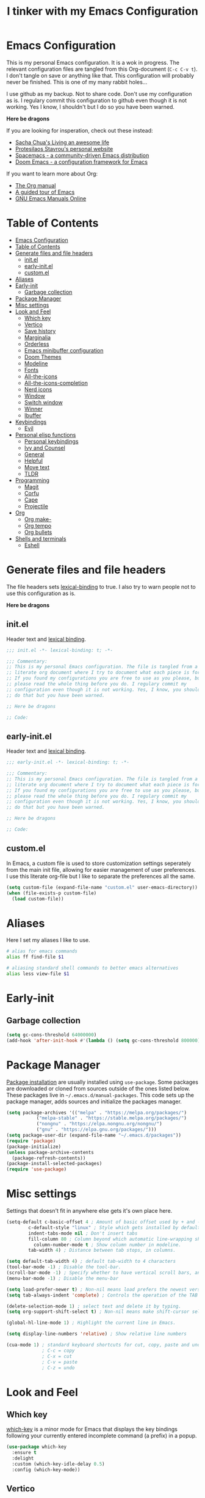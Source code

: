 #+TITLE: I tinker with my Emacs Configuration
#+OPTIOINS: toc:2 num:nil

* Emacs Configuration
:PROPERTIES:
:ID:       09343f47-1679-440f-95cd-f785f7c69ae2
:CUSTOM_ID: emacs-configuration
:END:
This is my personal Emacs configuration. It is a wok in progress. The relevant
configuration files are tangled from this Org-document (=C-c C-v t=). I don't
tangle on save or anything like that. This configuration will probably never be
finished. This is one of my many rabbit holes...

I use github as my backup. Not to share code. Don't use my configuration as is.
I regulary commit this configuration to github even though it is not working.
Yes I know, I shouldn't but I do so you have been warned.

*Here be dragons*


If you are looking for insperation, check out these instead:
- [[https://sachachua.com/blog/][Sacha Chua's Living an awesome life]]
- [[https://protesilaos.com/][Protesilaos Stavrou's personal website]]
- [[https://www.spacemacs.org/][Spacemacs - a community-driven Emacs distribution]]
- [[https://github.com/doomemacs/doomemacs][Doom Emacs - a configuration framework for Emacs]]

If you want to learn more about Org:
- [[https://orgmode.org/manual/index.html][The Org manual]]
- [[https://www.gnu.org/software/emacs/tour/][A guided tour of Emacs]]
- [[https://www.gnu.org/software/emacs/manual/index.html][GNU Emacs Manuals Online]]

* Table of Contents
:PROPERTIES:
:ID:       b189e2ec-4f92-4bed-b382-b2ce1303e84f
:TOC:      :include all :depth 3 :force (nothing) :ignore (nothing) :local (depth)
:CUSTOM_ID: table-of-contents
:END:
:CONTENTS:
- [[#emacs-configuration][Emacs Configuration]]
- [[#table-of-contents][Table of Contents]]
- [[#generate-files-and-file-headers][Generate files and file headers]]
  - [[#initel][init.el]]
  - [[#early-initel][early-init.el]]
  - [[#customel][custom.el]]
- [[#aliases][Aliases]]
- [[#early-init][Early-init]]
  - [[#garbage-collection][Garbage collection]]
- [[#package-manager][Package Manager]]
- [[#misc-settings][Misc settings]]
- [[#look-and-feel][Look and Feel]]
  - [[#which-key][Which key]]
  - [[#vertico][Vertico]]
  - [[#save-history][Save history]]
  - [[#marginalia][Marginalia]]
  - [[#orderless][Orderless]]
  - [[#emacs-minibuffer-configuration][Emacs minibuffer configuration]]
  - [[#doom-themes][Doom Themes]]
  - [[#modeline][Modeline]]
  - [[#fonts][Fonts]]
  - [[#all-the-icons][All-the-icons]]
  - [[#all-the-icons-completion][All-the-icons-completion]]
  - [[#nerd-icons][Nerd icons]]
  - [[#window][Window]]
  - [[#switch-window][Switch window]]
  - [[#winner][Winner]]
  - [[#ibuffer][Ibuffer]]
- [[#keybindings][Keybindings]]
  - [[#evil][Evil]]
- [[#personal-elisp-functions][Personal elisp functions]]
  - [[#personal-keybindings][Personal keybindings]]
  - [[#ivy-and-counsel][Ivy and Counsel]]
  - [[#general][General]]
  - [[#helpful][Helpful]]
  - [[#move-text][Move text]]
  - [[#tldr][TLDR]]
- [[#programming][Programming]]
  - [[#magit][Magit]]
  - [[#corfu][Corfu]]
  - [[#cape][Cape]]
  - [[#projectile][Projectile]]
- [[#org][Org]]
  - [[#org-make-][Org make-]]
  - [[#org-tempo][Org tempo]]
  - [[#org-bullets][Org bullets]]
- [[#shells-and-terminals][Shells and terminals]]
  - [[#eshell][Eshell]]
:END:

* Generate files and file headers
:PROPERTIES:
:ID:       b4a28b58-af79-40c9-814d-eb61d5f09fbb
:CUSTOM_ID: generate-files-and-file-headers
:END:
The file headers sets [[https://www.gnu.org/software/emacs/manual/html_node/elisp/Lexical-Binding.html][lexical-binding]] to true. I also try to warn people not to
use this configuration as is.

*Here be dragons*

** init.el
:PROPERTIES:
:ID:       e23de079-3a6b-4539-8009-07ebbc60ff1a
:CUSTOM_ID: initel
:END:
Header text and [[https://www.gnu.org/software/emacs/manual/html_node/elisp/Lexical-Binding.html][lexical binding]].

#+begin_src emacs-lisp :tangle ~/.emacs.d/init.el :mkdirp yes
  ;;; init.el -*- lexical-binding: t; -*-

  ;;; Commentary:
  ;; This is my personal Emacs configuration. The file is tangled from a
  ;; literate org document where I try to document what each piece is for.
  ;; If you found my configurations you are free to use as you please, but
  ;; please read the whole thing before you do. I regulary commit my
  ;; configuration even though it is not working. Yes, I know, you shouldn't
  ;; do that but you have been warned.

  ;; Here be dragons

  ;; Code:
#+end_src

** early-init.el
:PROPERTIES:
:ID:       da74a372-1f4c-4047-93bc-b7abae58327d
:CUSTOM_ID: early-initel
:END:
Header text and [[https://www.gnu.org/software/emacs/manual/html_node/elisp/Lexical-Binding.html][lexical binding]].

#+begin_src emacs-lisp :tangle ~/.emacs.d/early-init.el :mkdirp yes
;;; early-init.el -*- lexical-binding: t; -*-

;;; Commentary:
;; This is my personal Emacs configuration. The file is tangled from a
;; literate org document where I try to document what each piece is for.
;; If you found my configurations you are free to use as you please, but
;; please read the whole thing before you do. I regulary commit my
;; configuration even though it is not working. Yes, I know, you shouldn't
;; do that but you have been warned.

;; Here be dragons

;; Code:
#+end_src

** custom.el
:PROPERTIES:
:ID:       2afa1d80-84f9-4cc0-bf39-d812d6d83e8d
:CUSTOM_ID: customel
:END:
In Emacs, a custom file is used to store customization settings seperately
from the main init file, allowing for easier management of user preferences.
I use this literate org-file but I like to separate the preferences all the same.

#+begin_src emacs-lisp :tangle ~/.emacs.d/init.el :mkdirp yes
  (setq custom-file (expand-file-name "custom.el" user-emacs-directory))
  (when (file-exists-p custom-file)
    (load custom-file))
#+end_src

* Aliases
:PROPERTIES:
:ID:       f5220e9f-af04-417b-9a65-fa3d67010025
:CUSTOM_ID: aliases
:END:
Here I set my aliases I like to use.

#+begin_src bash :tangle ~/.emacs.d/eshell/aliases :mkdirp yes
  # alias for emacs commands
  alias ff find-file $1

  # aliasing standard shell commands to better emacs alternatives
  alias less view-file $1
#+end_src

* Early-init
:PROPERTIES:
:ID:       f7e0fdee-a113-4843-8166-fc9328cae8d0
:CUSTOM_ID: early-init
:END:
** Garbage collection
:PROPERTIES:
:ID:       fabf79ba-92bc-4ad3-a7c5-5356c0a79965
:CUSTOM_ID: garbage-collection
:END:
#+begin_src emacs-lisp :tangle ~/.emacs.d/early-init.el
  (setq gc-cons-threshold 64000000)
  (add-hook 'after-init-hook #'(lambda () (setq gc-cons-threshold 800000)))
#+end_src

* Package Manager
:PROPERTIES:
:ID:       59ca8f2d-5a9f-45a1-9582-0d31e70a7c99
:CUSTOM_ID: package-manager
:END:
[[https://www.gnu.org/software/emacs/manual/html_node/emacs/Package-Installation.html][Package installation]] are usually installed using =use-package=. Some packages
are downloaded or cloned from sources outside of the ones listed below. These
packages live in =~/.emacs.d/manual-packages=. This code sets up the package
manager, adds sources and initialize the packages manager.

#+begin_src emacs-lisp :tangle ~/.emacs.d/init.el
  (setq package-archives '(("melpa" . "https://melpa.org/packages/")
  			 ("melpa-stable" . "https://stable.melpa.org/packages/")
  			 ("nongnu" . "https://elpa.nongnu.org/nongnu/")
  			 ("gnu" . "https://elpa.gnu.org/packages/")))
  (setq package-user-dir (expand-file-name "~/.emacs.d/packages"))
  (require 'package)
  (package-initialize)
  (unless package-archive-contents
    (package-refresh-contents))
  (package-install-selected-packages)
  (require 'use-package)
#+end_src

* Misc settings
:PROPERTIES:
:ID:       43dcbe04-dc3a-4be8-a402-eab1e425a79b
:CUSTOM_ID: misc-settings
:END:
Settings that doesn't fit in anywhere else gets it's own place here.
#+begin_src emacs-lisp :tangle ~/.emacs.d/init.el
  (setq-default c-basic-offset 4 ; Amount of basic offset used by + and - symbols in 'c-offsets-alist'. 
  	      c-default-style "linux" ; Style which gets installed by default when a file is visited.
  	      indent-tabs-mode nil ; Don't insert tabs
  	      fill-column 80 ; Column beyond which automatic line-wrapping should happen.
            column-number-mode t ; Show column number in modeline.
  	      tab-width 4) ; Distance between tab stops, in columns.

  (setq default-tab-width 4) ; default tab-width to 4 characters
  (tool-bar-mode -1) ; Disable the tool-bar.
  (scroll-bar-mode -1) ; Specify whether to have vertical scroll bars, and on which side.
  (menu-bar-mode -1) ; Disable the menu-bar

  (setq load-prefer-newer t) ; Non-nil means load prefers the newest version of a file.
  (setq tab-always-indent 'complete) ; Controls the operation of the TAB key.

  (delete-selection-mode 1) ; select text and delete it by typing.
  (setq org-support-shift-select t) ; Non-nil means make shift-cursor select text when possible.

  (global-hl-line-mode 1) ; Highlight the current line in Emacs.

  (setq display-line-numbers 'relative) ; Show relative line numbers

  (cua-mode 1) ; standard keyboard shortcuts for cut, copy, paste and undo
               ; C-c = copy
               ; C-x = cut
               ; C-v = paste
               ; C-z = undo

#+end_src

* Look and Feel
:PROPERTIES:
:ID:       b4317374-26d8-4d71-bb40-78946ec94b37
:CUSTOM_ID: look-and-feel
:END:
** Which key
:PROPERTIES:
:ID:       008cab1b-8437-4962-afef-b11c8cdaed80
:CUSTOM_ID: which-key
:END:
[[https://github.com/justbur/emacs-which-key][which-key]] is a minor mode for Emacs that displays the key bindings following your currently entered incomplete
command (a prefix) in a popup. 

#+begin_src emacs-lisp :tangle ~/.emacs.d/init.el
  (use-package which-key
    :ensure t
    :delight
    :custom (which-key-idle-delay 0.5)
    :config (which-key-mode))
#+end_src

** Vertico
:PROPERTIES:
:ID:       afab5a72-3d01-4264-82d3-25bc98d269e4
:CUSTOM_ID: vertico
:END:
[[https://github.com/minad/vertico][Vertico]] provides a performant and minimalistic vertical completion UI based on the default completion system. 

#+begin_src emacs-lisp :tangle ~/.emacs.d/init.el
    (use-package vertico
      :ensure t
      :init (vertico-mode)
      :bind (:map vertico-map
    	      ("C-<backspace>" . vertico-directory-up))
      :config
      (keymap-set vertico-map "?" #'minibuffer-completion-help)
      (keymap-set vertico-map "M-RET" #'minibuffer-force-complete-and-exit)
      (keymap-set vertico-map "M-TAB" #'minibuffer-complete))
#+end_src

** Save history
:PROPERTIES:
:ID:       f2dff2fc-f45f-431c-8fe1-9524e69ed73a
:CUSTOM_ID: save-history
:END:
Vertico sorts by history position.
#+begin_src emacs-lisp :tangle ~/.emacs.d/init.el
  (use-package savehist
    :init
    (savehist-mode))
#+end_src 

** Marginalia
:PROPERTIES:
:ID:       572a1a5b-e918-4a16-af33-af8992d4a655
:CUSTOM_ID: marginalia
:END:
[[https://github.com/minad/marginalia][Marginalia]] are marks or annotations placed at the margin of the page of a book or in this case helpful colorful
annotations placed at the margin of the minibuffer for your completion candidates.

#+begin_src emacs-lisp :tangle ~/.emacs.d/init.el
  (use-package marginalia
    :ensure t
    :after vertico
    :init (marginalia-mode)
    :custom
    (marginalia-annotators '(marginalia-annotators-heavy marginalia-annotators-light nil)))
#+end_src

** Orderless
:PROPERTIES:
:ID:       7394eb5c-4819-4465-b380-2c7e12f94e78
:CUSTOM_ID: orderless
:END:
This package provides an [[https://github.com/oantolin/orderless][orderless]] completion style that divides the pattern into space-separated components,
and matches candidates that match all of the components in any order. Each component can match in any one of several
ways: literally, as a regexp, as an initialism, in the flex style, or as multiple word prefixes. By default, regexp
and literal matches are enabled.

#+begin_src emacs-lisp :tangle ~/.emacs.d/init.el
  (use-package orderless
    :ensure t
    :custom
    (completion-category-defaults nil)
    (completion-category-overrides '((file (styles . (partial-completion)))))
    (completion-styles '(orderless basic)))
#+end_src

** Emacs minibuffer configuration
:PROPERTIES:
:ID:       2386fc56-8664-46b4-8878-3d74fa25eeea
:CUSTOM_ID: emacs-minibuffer-configuration
:END:
#+begin_src emacs-lisp :tangle ~/.emacs.d/init.el
  (use-package emacs
    :custom
    (enable-recursive-minibuffers t)
    (read-extended-command-predicate #'command-completion-default-include-p)
    (minibuffer-prompt-properties
     '(read-only t cursor-intangible t face minibuffer-prompt)))
#+end_src

** Doom Themes
:PROPERTIES:
:ID:       b9c589dc-625e-4e80-9a53-d3cb1dcfd2ae
:CUSTOM_ID: doom-themes
:END:
A [[https://github.com/doomemacs/themes][theme megapack]] for GNU Emacs, inspired by community favorites.

#+begin_src emacs-lisp :tangle ~/.emacs.d/init.el
  (use-package doom-themes
    :ensure t)
  (load-theme 'doom-one :no-confirm)
#+end_src

** Modeline
:PROPERTIES:
:ID:       5c1d34f2-2583-47e0-bab0-d22e4ecea22f
:CUSTOM_ID: modeline
:END:
[[https://github.com/seagle0128/doom-modeline][Doom modeline]] is used to cleanup and configure the modeline.

#+begin_src emacs-lisp :tangle ~/.emacs.d/init.el
  (use-package doom-modeline
    :ensure t
    :config
    (setq
     doom-modeline-support-imenu t
     doom-modeline-icon t
     doom-modeline-major-mode-icon t
     doom-modeline-buffer-state-icon t
     doom-modeline-buffer-modification-icon t
     doom-modeline-column-zero-based t
     doom-modeline-highlight-modified-buffer-name nil
     doom-modeline-percent-position '(-3 "%p")
     doom-modeline-position-column-line-format '("%l:%c")
     doom-modeline-total-line-number t
     doom-modeline-modal t
     doom-modeline-modal-modern-icon t
     doom-modeline-time t
     )
    (setq doom-modeline-height 1)
    (custom-set-faces
     '(mode-line ((t (:family "FiraCode Nerd Font" :height 0.9))))
     '(mode-line-active ((t (:famliy "FiraCode Nerd Font" :height 0.9))))
     '(mode-line-inactive ((t (:family "FiraCode Nerd Font" :height 0.9)))))
    :init
    (doom-modeline-mode 1))
#+end_src

** Fonts
:PROPERTIES:
:ID:       70e1ff31-a9cb-4890-ae61-4b4b9f206cb8
:CUSTOM_ID: fonts
:END:
Setting the font faces.

#+begin_src emacs-lisp :tangle ~/.emacs.d/init.el
  (set-face-attribute 'default nil
                      ;; :font "Iosevka Fixed"
                      :font "FiraCode Nerd Font"
                      :height 120
                      :weight 'medium)
  (set-face-attribute 'variable-pitch nil
                      ;; :font "Iosevka"
                      :font "FiraCode nerd Font"
                      :height 110
                      :weight 'medium)
  (set-face-attribute 'fixed-pitch nil
                      :font "FiraCode Nerd Font"
                      ;; :font "Iosevka Fixed"
                      :height 130
                      :weight 'medium)
  (set-face-attribute 'font-lock-comment-face nil
                      :slant 'italic)
  (set-face-attribute 'font-lock-keyword-face nil
                      :slant 'italic)
#+end_src

** All-the-icons
:PROPERTIES:
:ID:       15bb2874-6932-47d1-958b-c502f5a7ebd4
:CUSTOM_ID: all-the-icons
:END:
[[https://github.com/domtronn/all-the-icons.el][All-the-icons]] is a utility package to collect various Icon Fonts and propertize them within Emacs.

#+begin_src emacs-lisp :tangle ~/.emacs.d/init.el
  (use-package all-the-icons
    :ensure t
    :if (display-graphic-p))
#+end_src

** All-the-icons-completion
:PROPERTIES:
:ID:       07d958df-9362-4c0e-a6ac-630a4214432a
:CUSTOM_ID: all-the-icons-completion
:END:
[[https://github.com/iyefrat/all-the-icons-completion][All-the-icons-completion]] adds icons to completion candidates in Emacs.

#+begin_src emacs-lisp :tangle ~/.emacs.d/init.el
  (use-package all-the-icons-completion
    :ensure t
    :defer
    :hook (marginalia-mode . #'all-the-icons-completion-marginalia-setup)
    :init
    (all-the-icons-completion-mode))
#+end_src

** Nerd icons
:PROPERTIES:
:ID:       4bb8c5e4-4a95-45d1-a57e-738691514ed4
:CUSTOM_ID: nerd-icons
:END:
[[https://github.com/emacsmirror/nerd-icons][Nerd-icons]] - Emacs Nerd Font Icons Library.

#+begin_src emacs-lisp :tangle ~/.emacs.d/init.el
  (use-package nerd-icons
    :ensure t)
  (setq nerd-icons-font-family "FiraCode Nerd Font")
#+end_src

** Window
:PROPERTIES:
:ID:       8c55f09a-2cc7-45d1-8dee-3543c65b63cc
:CUSTOM_ID: window
:END:
Setup how to split windows in Emacs.

#+begin_src emacs-lisp :tangle ~/.emacs.d/init.el
  (use-package window
    :ensure nil
    :bind (("C-x 2" . vsplit-last-buffer)
           ("C-x 3" . hsplit-last-buffer)
           ([remap kill-buffer] . kill-this-buffer))
    :preface
    (defun hsplit-last-buffer ()
      "Focus to the last created horizontal window."
      (interactive)
      (split-window-horizontally)
      (other-window 1))
    (defun vsplit-last-buffer ()
      "Focus to the last created vertical window."
      (interactive)
      (split-window-vertically)
      (other-window 1)))
#+end_src

** Switch window
:PROPERTIES:
:ID:       25402c3a-1c2b-4664-aeb2-3db770e2c0aa
:CUSTOM_ID: switch-window
:END:
[[https://github.com/dimitri/switch-window][Switch-window]] offer a visual way to choose a window to switch to.

#+begin_src emacs-lisp :tangle ~/.emacs.d/init.el
  (use-package switch-window
    :ensure t
    :bind (("C-x o" . switch-window)
           ("C-x w" . switch-window-then-swap-buffer)))
#+end_src

** Winner
:PROPERTIES:
:ID:       b099f7bd-e78f-46b4-94a3-aceb38fb6bd2
:CUSTOM_ID: winner
:END:
Winner mode in Emacs allows you to restore previous window configurations after
they have been changed, making it easier to manage your layout.

#+begin_src emacs-lisp :tangle ~/.emacs.d/init.el
  (use-package winner
    :ensure nil
    :config (winner-mode))
#+end_src

** Ibuffer
:PROPERTIES:
:ID:       a40b06f4-aba4-4179-b0ee-e3cc2830a7ab
:CUSTOM_ID: ibuffer
:END:
I found a post [[https://tech.tonyballantyne.com/2020/09/26/ibuffer-changed-my-life/][ibuffer changed my life]] from Tony Ballantyne Tech.

#+begin_src emacs-lisp :tangle ~/.emacs.d/init.el
  (global-set-key (kbd "C-x C-b") 'ibuffer) ; instead of buffer-list
  (setq ibuffer-expert t)                   ; stop yes no prompt on delete
  (setq ibuffer-saved-filter-groups
        (quote (("default"
                 ("dired" (mode . dired-mode))
                 ("org" (mode . org-mode))
                 ("magit" (name . "^magit"))
                 ("planner" (or
                             (name . "^\\*Calendar\\*$")
                             (name . "^\\*Org Agenda\\*$")))
                 ("emacs" (or
                           (name . "^\\*scratch\\*$")
                           (name . "^\\*Messages\\*$")))
                 ))))
  (add-hook 'ibuffer-mode-hook (lambda ()
                                 (ibuffer-switch-to-saved-filter-groups "default")))
#+end_src

* Keybindings
:PROPERTIES:
:ID:       ed00b6c1-85c2-4b2b-8bfb-a52e51a954df
:CUSTOM_ID: keybindings
:END:
** Evil
:PROPERTIES:
:ID:       1ae2dce6-7075-4450-94de-e070a9c313d0
:CUSTOM_ID: evil
:END:
[[https://github.com/emacs-evil/evil][Evil]] is an extensible *vi* layer for Emacs.

#+begin_src emacs-lisp :tangle ~/.emacs.d/init.el
  (use-package evil
    :ensure t
    :init
    (setq evil-want-integration t
          evil-want-keybinding nil
          evil-vsplit-window-right t
          evil-split-window-below t
          evil-undo-system 'undo-redo)
    (evil-mode 1))

  (use-package evil-collection
    :ensure t
    :after evil
    :config
    (add-to-list 'evil-collection-mode-list 'help)
    (evil-collection-init))

  (with-eval-after-load 'evil-maps
    (define-key evil-motion-state-map (kbd "SPC") nil)
    (define-key evil-motion-state-map (kbd "RET") nil)
    (define-key evil-motion-state-map (kbd "TAB") nil))
  (setq org-return-follows-link t)
#+end_src
* Personal elisp functions
:PROPERTIES:
:ID:       6aac4257-3e7a-42df-96da-a859d749a0f5
:CUSTOM_ID: personal-elisp-functions
:END:
Be very careful when using my functions. Here be dragons...
#+begin_src emacs-lisp :tangle ~/.emacs.d/init.el
  (defun fet/open-configuration ()
    "Open configuration file '~/repos/emacs/README.org'"
    (interactive)
    (find-file "~/repos/emacs/README.org")
    )
#+end_src
** Personal keybindings
:PROPERTIES:
:ID:       a270f9f2-1d9c-4ce3-9930-b8241af5e41f
:CUSTOM_ID: personal-keybindings
:END:
This is probably not the only place where keybindings are defined.
There are some in the =General= section and in other places. Oh my!

#+begin_src emacs-lisp :tangle ~/.emacs.d/init.el
  (global-set-key (kbd "C-,") 'fet/open-configuration)
  (global-set-key (kbd "C-c g") 'magit-status)           ; magit status
  (global-set-key (kbd "C-c p") 'projectile-command-map) ; projectile command map
  (global-set-key (kbd "C-+") 'text-scale-increase)      ; increase text size
  (global-set-key (kbd "C--") 'text-scale-decrease)      ; decrease text size
  (global-set-key (kbd "<C-wheel-up>") 'text-scale-increase)
  (global-set-key (kbd "<C-wheel-down>") 'text-scale-decrease)
  (global-set-key [escape] 'keyboard-escape-quit)        ; be default, Emacs requires you to hit ESC
                                                         ; three times to escape quit the minibuffer
#+end_src

** Ivy and Counsel
:PROPERTIES:
:ID:       2ec2540b-f62d-48c3-8c48-8239114f960d
:CUSTOM_ID: ivy-and-counsel
:END:
#+begin_src emacs-lisp :tangle ~/.emacs.d/init.el
  (use-package counsel
    :ensure t
    :after ivy
    :diminish
    :config
    (counsel-mode)
    (setq ivy-initial-inputs-alist nil))

  (use-package ivy
    :ensure t
    :bind
    (("C-c C-r" . ivy-resume)
     ("C-x B" . ivy-switch-buffer-other-window))
    :diminish
    :custom
    (setq ivy-use-virtual-buffers t
          ivy-count-format "(%d/%d) "
          enable-recursive-minibuffers t)
    :config
    (ivy-mode))

  (use-package all-the-icons-ivy-rich
    :ensure t
    :init (all-the-icons-ivy-rich-mode 1))

  (use-package ivy-rich
    :ensure t
    :after ivy
    :init (ivy-rich-mode 1)
    :custom (ivy-virtual-abbreviate 'full
                                    ivy-rich-switch-buffer-align-virtual-buffer t
                                    ivy-rich-path-style 'abbrev)
    :config
    (ivy-set-display-transformer 'ivy-switch-buffer
                                 'ivy-rich-switch-buffer-transformer))
#+end_src

** General
:PROPERTIES:
:ID:       8fc3f3aa-013e-4f8a-917a-0c06027d2992
:CUSTOM_ID: general
:END:
[[https://github.com/noctuid/general.el][General]] is a more convenient key definition system in Emacs.

#+begin_src emacs-lisp :tangle ~/.emacs.d/init.el
  (use-package general
    :ensure t
    :config
    (general-evil-setup)
    ;; set up "SPC" as the global leader key
    (general-create-definer my/leader-keys
                            :states '(normal insert visual emacs)
                            :keymaps 'override
                            :prefix "SPC"
                            :global-prefix "M-SPC") ; access leader key in insert mode
    (my/leader-keys
     "SPC" '(counsel-M-x :wk "Counsel M-x")
     "." '(find-file :wk "Find file")
     "TAB TAB" '(comment-line :wk "Comment lines")
     "u" '(universal-argument :wk "Universal argument")
     )

    (my/leader-keys
      "b" '(:ignore t :wk "Bookmarks/Buffers")
      "b b" '(switch-to-buffer :wk "Switch to buffer")
      "b c" '(clone-indirect-buffer :wk "Create indirect buffer copy in a split")
      "b C" '(clone-indirect-buffer-other-window :wk "Clone indirect buffer in new window")
      "b d" '(bookmark-delete :wk "Delete bookmark")
      "b i" '(ibuffer :wk "Ibuffer")
      "b k" '(kill-current-buffer :wk "Kill current buffer")
      "b l" '(list-bookmarks :wk "List bookmarks")
      "b m" '(bookmark-set :wk "Set bookmark")
      "b n" '(next-buffer :wk "Next buffer")
      "b p" '(previous-buffer :wk "Previous buffer")
      "b r" '(revert-buffer :wk "Reload buffer")
      "b R" '(rename-buffer :wk "Rename buffer")
      "b s" '(basic-save-buffer :wk "Save buffer")
      "b S" '(save-some-buffers :wk "Save multiple buffers")
      "b w" '(bookmark-save :wk "Save current bookmarks to bookmark file")
      )

    (my/leader-keys
      "d" '(:ignore t :wk "Dired")
      "d d" '(dired :wk "Open dired")
      "d j" '(dired-jump :wk "Dired jump to current")
      )

    (my/leader-keys
      "e" '(:ignore t :wk "Eshell/Evaluate")
      "e b" '(eval-buffer :wk "Evaluate elisp in buffer")
      "e d" '(eval-defun :wk "Evaluate defun containing or after point")
      "e e" '(eval-expression :wk "Evaluate and elisp expression")
      "e h" '(counsel-ssh-history :wk "Eshell history")
      "e l" '(eval-last-sexp :wk "Evaluate elisp expression before point")
      "e r" '(eval-region :wk "Evaluate elisp in region")
      "e R" '(eww-reload :wk "Reload current page in EWW")
      "e s" '(eshell :wk "Eshell")
      "e w" '(eww :wk "EWW emacs web browser")
      )

    (my/leader-keys
      "f" '(:ignore t :wk "Files")
      ;; "f c" '((lambda () (interactive) (find-file "~/repos/emacs/README.org")) :wk "Open emacs configuration file")
      "f c" '(fet/open-configuration :wk "Open emacs configuration file")
      "f e" '((lambda () (interactive) (dired "~/repos/emacs/")) :wk "Open config dir in dired")
      "f g" '(counsel-grep-or-swiper :wk "Search for string current file")
      "f j" '(counsel-file-jump :wk "Jump to a file below current directory")
      "f l" '(counsel-locate :wk "Locate a file")
      "f r" '(counsel-recentf :wk "Find recent files")
      "f s" '(basic-save-buffer :wk "Save file")
      "f S" '(save-some-buffers :wk "Save multiple buffers")
      )

    (my/leader-keys
      "g" '(:ignore t :wk "Git")
      "g d" '(magit-dispatch :wk "Magit dispatch")
      "g ." '(magit-file-dispatch :wk "Magit file dispatch")
      "g b" '(magit-branch-checkout :wk "Switch branch")
      "g c" '(:ignore t :wk "Create")
      "g c b" '(magit-branch-and-checkout :wk "Create branch and checkout")
      "g c c" '(magit-commit-create :wk "Create commit")
      "g c f" '(magit-commit-fixup :wk "Create fixup commit")
      "g C" '(magit-clone :wk "Clone repo")
      "g f" '(:ignore t :wk "Find")
      "g f c" '(magit-show-commit :wk "Magit show commit")
      "g f f" '(magit-find-file :wk "Magit find file")
      "g f g" '(magit-find-git-config-file :wk "Find gitconfig file")
      "g F" '(magit-fetch :wk "Git fetch")
      "g g" '(magit-status :wk "Magit status")
      "g i" '(magit-init :wk "Initialize git repo")
      "g l" '(magit-log-buffer-file :wk "Magit buffer log")
      "g r" '(vc-revert :wk "Git revert file")
      "g s" '(magit-stage-file :wk "Git stage file")
      "g u" '(magit-unstage-file :wk "Git unstage file")
      )

    (my/leader-keys
      "h" '(:ignore t :wk "Help")
      "h a" '(counsel-apropos :wk "Apropos")
      "h b" '(describe-bindings :wk "Desc. bindings")
      "h c" '(describe-char :wk "Desc. character under cursor")
      "h d" '(:ignore t :wk "Emacs documentation")
      "h d a" '(about-emacs :wk "About Emacs")
      "h d d" '(view-emacs-debugging :wk "View Emacs debugging")
      "h d f" '(view-emacs-FAQ :wk "View Emacs FAQ")
      "h d m" '(info-emacs-manual :wk "The Emacs manual")
      "h d n" '(view-emacs-news :wk "View Emacs News")
      "h d o" '(describe-distribution :wk "How to obtain Emacs")
      "h d p" '(view-emacs-problems :wk "View Emacs problems")
      "h d t" '(view-emacs-todo :wk "View Emacs todo")
      "h d w" '(describe-no-warranty :wk "Desc. no warranty")
      "h e" '(view-echo-area-messages :wk "View echo area messages")
      "h f" '(describe-function :wk "Desc. function")
      "h F" '(describe-face :wk "Desc. face")
      "h g" '(describe-gnu-project :wk "Desc. GNU Project")
      "h i" '(info :wk "Info")
      "h I" '(describe-input-method :wk "Desc. input method")
      "h k" '(describe-key :wk "Desc. key")
      "h l" '(view-lossage :wk "Display recent keystrokes and the commands run")
      "h L" '(describe-language-environment :wk "Desc. language environment")
      "h m" '(describe-mode :wk "Desc. mode")
      "h r" '(:ignore t :wk "Reload")
      "h r r" '((lambda () (interactive) (load-file "~/.emacs.d/init.el")) :wk "Reload emacs config")
      "h t" '(load-theme :wk "Load theme")
      "h v" '(describe-variable :wk "Desc. variable")
      "h w" '(where-is :wk "Prints keybinding for command if set")
      "h x" '(describe-command :wk "Desc. command")
      )

    (my/leader-keys
      "o" '(:ignore t :wk "Org")
      "o a" '(org-agenda :wk "Org agenda")
      "o e" '(org-export-dispatch :wk "Org export dispatch")
      "o i" '(org-toggle-item :wk "Org toggle item")
      "o t" '(org-todo :wk "Org todo")
      "o B" '(org-babel-tangle :wk "Org babel tangle")
      "o T" '(org-todo-list :wk "Org todo list")
      "o b" '(:ignore t :wk "Tables")
      "o b -" '(org-table-insert-hline :wk "Insert hline in table")
      "o d" '(:ignore t :wk "Date/deadline")
      "o s" '(org-time-stamp :wk "Org time stamp")
      "o p" '(org-present :wk "Org present")
      )
    

    (my/leader-keys
      "i" '(:ignore t :wk "Internet")
      ;; "i e" '(elfeed :wk "Open Elfeed")
      ;; "i u" '(elfeed-update :wk "Elfeed update")
      )

    (my/leader-keys
      "p" '(projectile-command-map :wk "Projectile")
      )

    (my/leader-keys
      "s" '(:ignore t :wk "Search")
      "s d" '(dictionary-search :wk "Search dictioinary")
      "s m" '(man :wk "Man pages")
      "s t" '(tldr :wk "Lookup TLDR docs for a command")
      )

    (my/leader-keys
      "t" '(:ignore t :wk "Toggle")
      "t t" '(ef-themes-toggle :wk "Switch light/dark theme")
      "t e" '(eshell-toggle :wk "Toggle Eshell")
      "t l" '(display-line-numbers-mode :wk "Toggle line numbers")
      "t r" '((lambda() (interactive) (setq display-line-numbers 'relative)) :wk "Relative line numbers")
      "t o" '((lambda() (interactive) (setq display-line-numbers 't)) :wk "Ordinary line numbers")
      )

    (my/leader-keys
      "w" '(:ignore t :wk "Windows")
      "w c" '(evil-window-delete :wk "Close window")
      "w n" '(evil-window-new :wk "New window")
      "w s" '(evil-window-split :wk "Horizontal split window")
      "w v" '(evil-window-vsplit :wk "Vertical split window")
      "w h" '(evil-window-left :wk "Window left")
      "w j" '(evil-window-down :wk "Window down")
      "w l" '(evil-window-right :wk "Window right")
      "w k" '(evil-window-up :wk "Window up")
      "w w" '(evil-window-next :wk "Next window")
      )
    
    ) 
#+end_src

** Helpful
:PROPERTIES:
:ID:       1850714f-29eb-454c-a8f8-1ff875b7c987
:CUSTOM_ID: helpful
:END:
[[https://github.com/Wilfred/helpful][Helpful]] is an alternative to the built-in Emacs help that provides much more contextual information.

#+begin_src emacs-lisp :tangle ~/.emacs.d/init.el
  (use-package helpful
    :ensure t
    :commands (helpful-at-point
  	     helpful-callable
  	     helpful-command
  	     helpful-function
  	     helpful-key
  	     helpful-macro
  	     helpful-variable)
    :bind
    ([remap display-local-help] . helpful-at-point)
    ([remap describe-function] . helpful-callable)
    ([remap describe-variable] . helpful-variable)
    ([remap describe-symbol] . helpful-symbol)
    ([remap describe-key] . helpful-key)
    ([remap describe-command] . helpful-command))
#+end_src

** Move text
:PROPERTIES:
:ID:       61eef392-399d-4ec0-b2fe-2d62a2209bc8
:CUSTOM_ID: move-text
:END:
[[https://github.com/emacsfodder/move-text][MoveText]] allows you to move the current line using M-up / M-down (or any other bindings you choose)
if a region is marked, it will move the region instead.

#+begin_src emacs-lisp :tangle ~/.emacs.d/init.el
  (use-package move-text
    :ensure t
    :defer
    :init (move-text-default-bindings))
#+end_src

** TLDR
:PROPERTIES:
:ID:       6f0edc20-9009-4635-9b49-a46d0ab4e353
:CUSTOM_ID: tldr
:END:
#+begin_src emacs-lisp :tangle ~/.emacs.d/init.el
  (use-package tldr
    :ensure t)
#+end_src

* Programming
:PROPERTIES:
:ID:       8a7174a2-7846-47f7-a898-3b707e0beae9
:CUSTOM_ID: programming
:END:
** Magit
:PROPERTIES:
:ID:       b7bae419-7a23-4590-916e-af05d9e760de
:CUSTOM_ID: magit
:END:
[[https://magit.vc/][Magit]] is a complete text-based user interface to Git. It fills the glaring gap between
the Git command-line interface and various GUIs, letting you perform trivial as well as
elaborate version control tasks with just a couple of mnemonic key presses. Magit looks
like a prettified version of what you get after running a few Git commands but in Magit
every bit of visible information is also actionable to an extent that goes far beyond
what any Git GUI provides and it takes care of automatically refreshing this output when
it becomes outdated. In the background Magit just runs Git commands and if you wish you
can see what exactly is being run, making it possible for you to learn the git command-line
by using Magit.

#+begin_src emacs-lisp :tangle ~/.emacs.d/init.el
  (use-package magit
    :ensure t)
#+end_src

** Corfu
:PROPERTIES:
:ID:       575bc524-8df5-4513-a007-04b69d7a88dd
:CUSTOM_ID: corfu
:END:
[[https://github.com/minad/corfu][Corfu]] enhances in-buffer completion with a small completion popup.

#+begin_src emacs-lisp :tangle ~/.emacs.d/init.el
  (use-package corfu
    :ensure t
    :defer t
    :init (global-corfu-mode))

  (use-package emacs
    :custom
    (tab-always-indent 'complete)
    (text-mode-ispell-word-completion nil)
    (read-extended-command-predicate #'command-completion-default-include-p))

  (use-package dabbrev
    :ensure t
    :bind (("M-/" . dabbrev-completion)
           ("C-M-/" . dabbrev-expand))
    :config
    (add-to-list 'dabbrev-ignored-buffer-regexps "\\` ")
    (add-to-list 'dabbrev-ignored-buffer-modes 'doc-view-mode)
    (add-to-list 'dabbrev-ignored-buffer-modes 'pdf-view-mode)
    (add-to-list 'dabbrev-ignored-buffer-modes 'tags-table-mode))
#+end_src

** Cape
:PROPERTIES:
:ID:       cf8fff05-8406-479e-a708-dad26ec52156
:CUSTOM_ID: cape
:END:
[[https://github.com/minad/cape][Cape]] provides completion at point extensions which can be used in comlbination with
[[https://github.com/minad/corfu][Corfu]], [[https://github.com/company-mode/company-mode][Company]] or the default completion UI.

#+begin_src emacs-lisp :tangle ~/.emacs.d/init.el
  (use-package cape
    :ensure t
    :defer t
    :commands (cape-dabbrev cape-file cape-elisp-block)
    :bind ("C-c p" . cape-prefix-map)
    :init
    (add-hook 'completion-at-point-functions #'cape-dabbrev)
    (add-hook 'completion-at-point-functions #'cape-file)
    (add-hook 'completion-at-point-functions #'cape-elisp-block))
#+end_src

** Projectile
:PROPERTIES:
:ID:       8d599f14-19a5-43ee-8f4a-8b224d061a87
:CUSTOM_ID: projectile
:END:
[[https://github.com/bbatsov/projectile][Projectile]] is a project interaction Library for Emacs.

#+begin_src emacs-lisp :tangle ~/.emacs.d/init.el
  (use-package projectile
    :ensure t
    :init
    (projectile-mode +1)
    )
#+end_src

* Org
:PROPERTIES:
:ID:       14e0936c-b949-476a-bc5b-9c96e132565f
:CUSTOM_ID: org
:END:
Why usse Emacs? Because [[https://orgmode.org/][Org-mode]] exists. Org-mode is a  GNU Emacs major mode for
keeping notes, authoring documents, computational notebooks, literate programming,
maintaining to-do lists, planning projects, and more — in a fast and effective
plain text system.

This configuration file is writen with org-mode.

#+begin_src emacs-lisp :tangle ~/.emacs.d/init.el
  (use-package org
    :ensure t)
#+end_src

** Org make-
:PROPERTIES:
:CUSTOM_ID: org-make-
:ID:       63ea68e2-260b-451c-b35f-67f998a4db87
:END:
:CONTENTS:

:END:
toc
:PROPERTIES:
:ID:       792f468a-b8e2-4f9e-8ffa-0eb848b34cd8
:TOC:      :include all :depth 3 :force (nothing) :ignore (nothing) :local (nothing)
:END:
[[https://github.com/alphapapa/org-make-toc][Org-make-toc]] creates tables of contents for org-mode files.

A document may have any number of tables of contents (TOCs), each of which may list entries in a highly
configurable way.

To make a basic TOC, follow these steps:

1. Choose a heading to contain a TOC and move the point to it.
2. Run command =org-make-toc-insert=, which inserts a =:CONTENTS:= drawer and sets TOC properties.
   Set the =include= property to all.
3. Run the command =org-make-toc= to update all TOCs in the document.

Use command =org-make-toc-set= to change TOC properties for the entry at point with completion.

#+begin_src emacs-lisp :tangle ~/.emacs.d/init.el
  (use-package org-make-toc
    :ensure t
    :config
    (setq org-make-toc-insert-custom-ids t))

  (defun my/update-toc-before-save-hook ()
    "Update TOC before saving buffer in org-mode"
    (when (eq major-mode 'org-mode)
      (org-make-toc)
      ))

  (add-hook 'before-save-hook #'my/update-toc-before-save-hook)

  (defun my/org-add-ids-to-headlines-in-file ()
    "Add ID properites to all headlines in the current file which do not already have one."
    (interactive)
    (org-map-entries 'org-id-get-create))

  (add-hook 'org-mode-hook
            (lambda () (add-hook 'before-save-hook 'my/org-add-ids-to-headlines-in-file nil 'local)))
#+end_src

** Org tempo
:PROPERTIES:
:ID:       06da885d-ea2d-4168-a87d-f7bcb48e8434
:CUSTOM_ID: org-tempo
:END:
With [[https://orgmode.org/manual/Structure-Templates.html][structure templates]] it is possible to insert empty structural blocks,
such as ‘#+BEGIN_SRC’ … ‘#+END_SRC’, or to wrap existing text in such a block.

|-----+-----------------------------------------|
| Key | Template                                |
|-----+-----------------------------------------|
| c   | ‘#+BEGIN_CENTER’ … ‘#+END_CENTER’       |
| C   | ‘#+BEGIN_COMMENT’ … ‘#+END_COMMENT’     |
| e   | ‘#+BEGIN_EXAMPLE’ … ‘#+END_EXAMPLE’     |
| a   | ‘#+BEGIN_EXPORT ascii’ … ‘#+END_EXPORT’ |
| h   | ‘#+BEGIN_EXPORT html’ … ‘#+END_EXPORT’  |
| l   | ‘#+BEGIN_EXPORT latex’ … ‘#+END_EXPORT’ |
| E   | ‘#+BEGIN_EXPORT’ … ‘#+END_EXPORT’       |
| q   | ‘#+BEGIN_QUOTE’ … ‘#+END_QUOTE’         |
| el  | ‘#+BEGIN_SRC emacs-lisp’ … ‘#+END_SRC’  |
| s   | ‘#+BEGIN_SRC’ … ‘#+END_SRC’             |
| v   | ‘#+BEGIN_VERSE’ … ‘#+END_VERSE’         |
|-----+-----------------------------------------|

#+begin_src emacs-lisp :tangle ~/.emacs.d/init.el
  (use-package org-tempo
    :config
    (add-to-list 'org-structure-template-alist
  	       '("el" . "src emacs-lisp")))
#+end_src

** Org bullets
:PROPERTIES:
:ID:       2d554ba7-d774-4efc-8bc4-d03953a4e25c
:CUSTOM_ID: org-bullets
:END:
#+begin_src emacs-lisp :tangle ~/.emacs.d/init.el
  (use-package org-bullets
    :ensure t
    )
  (add-hook 'org-mode-hook (lambda () (org-bullets-mode 1)))
#+end_src

* Shells and terminals
:PROPERTIES:
:CUSTOM_ID: shells-and-terminals
:ID:       dae6c7a1-54da-4e7e-ac03-25f6b4fbc494
:END:
** Eshell
:PROPERTIES:
:CUSTOM_ID: eshell
:ID:       723f14cf-df00-422b-a2d9-3c0deeb12d58
:END:
Eshell is an Emacs shell written in Elisp.
#+begin_src emacs-lisp :tangle ~/.emacs.d/init.el
(use-package eshell-toggle
    :ensure t
    :custom
    (eshell-toggle-size-fraction 3)
    (ehsell-toggle-use-projectile-root t)
    (eshell-toggle-run-command nil)
    (ehsell-toggle-init-function #'eshell-toggle-init-ansi-term))

  (use-package eshell-syntax-highlighting
    :ensure t
    :after esh-mode
    :config
    (eshell-syntax-highlighting-global-mode +1))

  (setq eshell-rc-script (concat user-emacs-directory "eshell/profile")
        eshell-aliases-file (concat user-emacs-directory "eshell/aliases")
        eshell-history-size 5000
        eshell-buffer-maximum-lines 5000
        eshell-hist-ignoredups t
        eshell-scroll-to-bottom-on-input t
        eshell-destroy-buffer-when-process-dies t
        eshell-visual-commands '("bash" "fish" "htop" "ssh" "top" "zsh"))
#+end_src


